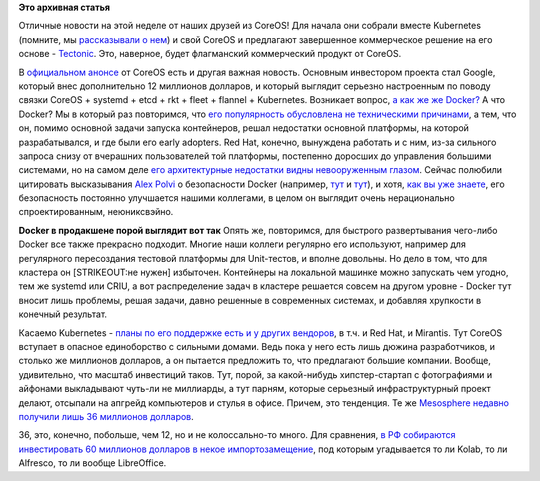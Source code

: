 .. title: Новости CoreOS
.. slug: Новости-coreos-0
.. date: 2015-04-09 18:21:32
.. tags:
.. category:
.. link:
.. description:
.. type: text
.. author: Peter Lemenkov

**Это архивная статья**


Отличные новости на этой неделе от наших друзей из CoreOS! Для начала
они собрали вместе Kubernetes (помните, мы `рассказывали о
нем </content/Короткие-новости-о-контейнерах-и-виртуализации>`__) и свой
CoreOS и предлагают завершенное коммерческое решение на его основе -
`Tectonic <https://tectonic.com/>`__. Это, наверное, будет флагманский
коммерческий продукт от CoreOS.

В `официальном анонсе <https://coreos.com/blog/announcing-tectonic/>`__
от CoreOS есть и другая важная новость. Основным инвестором проекта стал
Google, который внес дополнительно 12 миллионов долларов, и который
выглядит серьезно настроенным по поводу связки CoreOS + systemd + etcd +
rkt + fleet + flannel + Kubernetes. Возникает вопрос, `а как же же
Docker? <http://www.theregister.co.uk/2015/04/06/coreos_tectonic_platform/>`__
А что Docker? Мы в который раз повторимся, что `его популярность
обусловлена не техническими
причинами </content/Безопасность-docker-будущее>`__, а тем, что он,
помимо основной задачи запуска контейнеров, решал недостатки основной
платформы, на которой разрабатывался, и где были его early adopters. Red
Hat, конечно, вынуждена работать и с ним, из-за сильного запроса снизу
от вчерашних пользователей той платформы, постепенно доросших до
управления большими системами, но на самом деле `его архитектурные
недостатки видны невооруженным
глазом <http://iops.io/blog/docker-hype/>`__. Сейчас полюбили цитировать
высказывания `Alex Polvi <https://github.com/polvi>`__ о безопасности
Docker (например,
`тут <http://www.theregister.co.uk/2015/04/06/coreos_tectonic_platform/>`__
и
`тут <http://www.itworld.com/article/2907292/coreos-moves-tectonic-plates-docker-may-feel-earthquakes.html>`__),
и хотя, `как вы уже знаете </content/Безопасность-docker-будущее>`__,
его безопасность постоянно улучшается нашими коллегами, в целом он
выглядит очень нерационально спроектированным, неюниксвэйно.

|image0|
**Docker в продакшене порой выглядит вот так**
Опять же, повторимся, для быстрого развертывания чего-либо Docker все
также прекрасно подходит. Многие наши коллеги регулярно его используют,
например для регулярного пересоздания тестовой платформы для
Unit-тестов, и вполне довольны. Но дело в том, что для кластера он
[STRIKEOUT:не нужен] избыточен. Контейнеры на локальной машинке можно
запускать чем угодно, тем же systemd или CRIU, а вот распределение задач
в кластере решается совсем на другом уровне - Docker тут вносит лишь
проблемы, решая задачи, давно решенные в современных системах, и
добавляя хрупкости в конечный результат.

Касаемо Kubernetes - `планы по его поддержке есть и у других
вендоров <http://www.eweek.com/enterprise-apps/coreos-raises-12m-for-container-tech-launches-tectonic.html>`__,
в т.ч. и Red Hat, и Mirantis. Тут CoreOS вступает в опасное единоборство
с сильными домами. Ведь пока у него есть лишь дюжина разработчиков, и
столько же миллионов долларов, а он пытается предложить то, что
предлагают большие компании. Вообще, удивительно, что масштаб инвестиций
таков. Тут, порой, за какой-нибудь хипстер-стартап с фотографиями и
айфонами выкладывают чуть-ли не миллиарды, а тут парням, которые
серьезный инфраструктурный проект делают, отсыпали на апгрейд
компьютеров и стулья в офисе. Причем, это тенденция. Те же `Mesosphere
недавно получили лишь 36 миллионов
долларов <http://www.theregister.co.uk/2015/03/04/mesosphere_2015_plans/>`__.

36, это, конечно, побольше, чем 12, но и не колоссально-то много. Для
сравнения, `в РФ собираются инвестировать 60 миллионов долларов в некое
импортозамещение <http://siliconrus.com/2015/04/not-rtk/>`__, под
которым угадывается то ли Kolab, то ли Alfresсo, то ли вообще
LibreOffice.


.. |image0| image:: http://i.juick.com/p/2775930.png
   :target: http://juick.com/datacompboy/2775930
